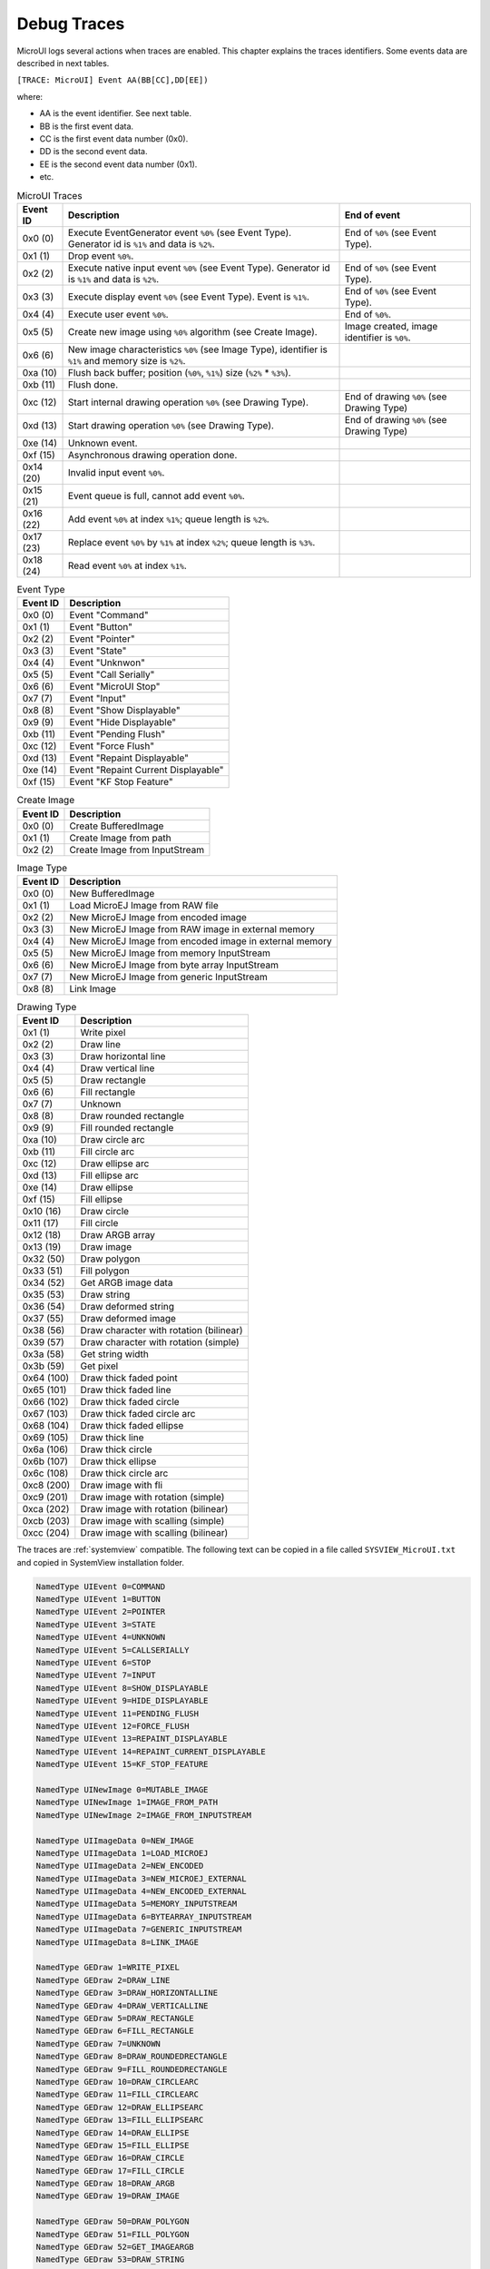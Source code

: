 .. _microui_traces:

Debug Traces
=============

MicroUI logs several actions when traces are enabled. This chapter explains the traces identifiers. Some events data are described in next tables.

``[TRACE: MicroUI] Event AA(BB[CC],DD[EE])``

where:

- AA is the event identifier. See next table.
- BB is the first event data.
- CC is the first event data number (0x0).
- DD is the second event data.
- EE is the second event data number (0x1).
- etc.

.. table:: MicroUI Traces

   +-------------+-------------------------------------------------------------------------------------------------------------------+-----------------------------------------------+
   | Event ID    | Description                                                                                                       | End of event                                  |
   +=============+===================================================================================================================+===============================================+
   | 0x0 (0)     | Execute EventGenerator event ``%0%`` (see Event Type). Generator id is ``%1%`` and data is ``%2%``.               | End of ``%0%`` (see Event Type).              |
   +-------------+-------------------------------------------------------------------------------------------------------------------+-----------------------------------------------+
   | 0x1 (1)     | Drop event ``%0%``.                                                                                               |                                               |
   +-------------+-------------------------------------------------------------------------------------------------------------------+-----------------------------------------------+
   | 0x2 (2)     | Execute native input event ``%0%`` (see Event Type). Generator id is ``%1%`` and data is ``%2%``.                 | End of ``%0%`` (see Event Type).              |
   +-------------+-------------------------------------------------------------------------------------------------------------------+-----------------------------------------------+
   | 0x3 (3)     | Execute display event ``%0%`` (see Event Type). Event is ``%1%``.                                                 | End of ``%0%`` (see Event Type).              |
   +-------------+-------------------------------------------------------------------------------------------------------------------+-----------------------------------------------+
   | 0x4 (4)     | Execute user event ``%0%``.                                                                                       | End of ``%0%``.                               |
   +-------------+-------------------------------------------------------------------------------------------------------------------+-----------------------------------------------+
   | 0x5 (5)     | Create new image using ``%0%`` algorithm (see Create Image).                                                      | Image created, image identifier is ``%0%``.   |
   +-------------+-------------------------------------------------------------------------------------------------------------------+-----------------------------------------------+
   | 0x6 (6)     | New image characteristics ``%0%`` (see Image Type), identifier is ``%1%`` and memory size is ``%2%``.             |                                               |
   +-------------+-------------------------------------------------------------------------------------------------------------------+-----------------------------------------------+
   | 0xa (10)    | Flush back buffer; position (``%0%``, ``%1%``) size (``%2%`` * ``%3%``).                                          |                                               |
   +-------------+-------------------------------------------------------------------------------------------------------------------+-----------------------------------------------+
   | 0xb (11)    | Flush done.                                                                                                       |                                               |
   +-------------+-------------------------------------------------------------------------------------------------------------------+-----------------------------------------------+
   | 0xc (12)    | Start internal drawing operation ``%0%`` (see Drawing Type).                                                      | End of drawing ``%0%`` (see Drawing Type)     |
   +-------------+-------------------------------------------------------------------------------------------------------------------+-----------------------------------------------+
   | 0xd (13)    | Start drawing operation ``%0%`` (see Drawing Type).                                                               | End of drawing ``%0%`` (see Drawing Type)     |
   +-------------+-------------------------------------------------------------------------------------------------------------------+-----------------------------------------------+
   | 0xe (14)    | Unknown event.                                                                                                    |                                               |
   +-------------+-------------------------------------------------------------------------------------------------------------------+-----------------------------------------------+
   | 0xf (15)    | Asynchronous drawing operation done.                                                                              |                                               |
   +-------------+-------------------------------------------------------------------------------------------------------------------+-----------------------------------------------+
   | 0x14 (20)   | Invalid input event ``%0%``.                                                                                      |                                               |
   +-------------+-------------------------------------------------------------------------------------------------------------------+-----------------------------------------------+
   | 0x15 (21)   | Event queue is full, cannot add event ``%0%``.                                                                    |                                               |
   +-------------+-------------------------------------------------------------------------------------------------------------------+-----------------------------------------------+
   | 0x16 (22)   | Add event ``%0%`` at index ``%1%``; queue length is ``%2%``.                                                      |                                               |
   +-------------+-------------------------------------------------------------------------------------------------------------------+-----------------------------------------------+
   | 0x17 (23)   | Replace event ``%0%`` by ``%1%`` at index ``%2%``; queue length is ``%3%``.                                       |                                               |
   +-------------+-------------------------------------------------------------------------------------------------------------------+-----------------------------------------------+
   | 0x18 (24)   | Read event ``%0%`` at index ``%1%``.                                                                              |                                               |
   +-------------+-------------------------------------------------------------------------------------------------------------------+-----------------------------------------------+

.. table:: Event Type

   +-------------+----------------------------------------+
   | Event ID    | Description                            |
   +=============+========================================+
   | 0x0 (0)     | Event "Command"                        |
   +-------------+----------------------------------------+
   | 0x1 (1)     | Event "Button"                         |
   +-------------+----------------------------------------+
   | 0x2 (2)     | Event "Pointer"                        |
   +-------------+----------------------------------------+
   | 0x3 (3)     | Event "State"                          |
   +-------------+----------------------------------------+
   | 0x4 (4)     | Event "Unknwon"                        |
   +-------------+----------------------------------------+
   | 0x5 (5)     | Event "Call Serially"                  |
   +-------------+----------------------------------------+
   | 0x6 (6)     | Event "MicroUI Stop"                   |
   +-------------+----------------------------------------+
   | 0x7 (7)     | Event "Input"                          |
   +-------------+----------------------------------------+
   | 0x8 (8)     | Event "Show Displayable"               |
   +-------------+----------------------------------------+
   | 0x9 (9)     | Event "Hide Displayable"               |
   +-------------+----------------------------------------+
   | 0xb (11)    | Event "Pending Flush"                  |
   +-------------+----------------------------------------+
   | 0xc (12)    | Event "Force Flush"                    |
   +-------------+----------------------------------------+
   | 0xd (13)    | Event "Repaint Displayable"            |
   +-------------+----------------------------------------+
   | 0xe (14)    | Event "Repaint Current Displayable"    |
   +-------------+----------------------------------------+
   | 0xf (15)    | Event "KF Stop Feature"                |
   +-------------+----------------------------------------+

   
.. table:: Create Image

   +-------------+----------------------------------------+
   | Event ID    | Description                            |
   +=============+========================================+
   | 0x0 (0)     | Create BufferedImage                   |
   +-------------+----------------------------------------+
   | 0x1 (1)     | Create Image from path                 |
   +-------------+----------------------------------------+
   | 0x2 (2)     | Create Image from InputStream          |
   +-------------+----------------------------------------+

.. table:: Image Type

   +-------------+----------------------------------------------------------------+
   | Event ID    | Description                                                    |
   +=============+================================================================+
   | 0x0 (0)     | New BufferedImage                                              |
   +-------------+----------------------------------------------------------------+
   | 0x1 (1)     | Load MicroEJ Image from RAW file                               |
   +-------------+----------------------------------------------------------------+
   | 0x2 (2)     | New MicroEJ Image from encoded image                           |
   +-------------+----------------------------------------------------------------+
   | 0x3 (3)     | New MicroEJ Image from RAW image in external memory            |
   +-------------+----------------------------------------------------------------+
   | 0x4 (4)     | New MicroEJ Image from encoded image in external memory        |
   +-------------+----------------------------------------------------------------+
   | 0x5 (5)     | New MicroEJ Image from memory InputStream                      |
   +-------------+----------------------------------------------------------------+
   | 0x6 (6)     | New MicroEJ Image from byte array InputStream                  |
   +-------------+----------------------------------------------------------------+
   | 0x7 (7)     | New MicroEJ Image from generic InputStream                     |
   +-------------+----------------------------------------------------------------+
   | 0x8 (8)     | Link Image                                                     |
   +-------------+----------------------------------------------------------------+

.. table:: Drawing Type

   +-------------+--------------------------------------------+
   | Event ID    | Description                                |
   +=============+============================================+
   | 0x1 (1)     | Write pixel                                |
   +-------------+--------------------------------------------+
   | 0x2 (2)     | Draw line                                  |
   +-------------+--------------------------------------------+
   | 0x3 (3)     | Draw horizontal line                       |
   +-------------+--------------------------------------------+
   | 0x4 (4)     | Draw vertical line                         |
   +-------------+--------------------------------------------+
   | 0x5 (5)     | Draw rectangle                             |
   +-------------+--------------------------------------------+
   | 0x6 (6)     | Fill rectangle                             |
   +-------------+--------------------------------------------+
   | 0x7 (7)     | Unknown                                    |
   +-------------+--------------------------------------------+
   | 0x8 (8)     | Draw rounded rectangle                     |
   +-------------+--------------------------------------------+
   | 0x9 (9)     | Fill rounded rectangle                     |
   +-------------+--------------------------------------------+
   | 0xa (10)    | Draw circle arc                            |
   +-------------+--------------------------------------------+
   | 0xb (11)    | Fill circle arc                            |
   +-------------+--------------------------------------------+
   | 0xc (12)    | Draw ellipse arc                           |
   +-------------+--------------------------------------------+
   | 0xd (13)    | Fill ellipse arc                           |
   +-------------+--------------------------------------------+
   | 0xe (14)    | Draw ellipse                               |
   +-------------+--------------------------------------------+
   | 0xf (15)    | Fill ellipse                               |
   +-------------+--------------------------------------------+
   | 0x10 (16)   | Draw circle                                |
   +-------------+--------------------------------------------+
   | 0x11 (17)   | Fill circle                                |
   +-------------+--------------------------------------------+
   | 0x12 (18)   | Draw ARGB array                            |
   +-------------+--------------------------------------------+
   | 0x13 (19)   | Draw image                                 |
   +-------------+--------------------------------------------+
   | 0x32 (50)   | Draw polygon                               |
   +-------------+--------------------------------------------+
   | 0x33 (51)   | Fill polygon                               |
   +-------------+--------------------------------------------+
   | 0x34 (52)   | Get ARGB image data                        |
   +-------------+--------------------------------------------+
   | 0x35 (53)   | Draw string                                |
   +-------------+--------------------------------------------+
   | 0x36 (54)   | Draw deformed string                       |
   +-------------+--------------------------------------------+
   | 0x37 (55)   | Draw deformed image                        |
   +-------------+--------------------------------------------+
   | 0x38 (56)   | Draw character with rotation (bilinear)    |
   +-------------+--------------------------------------------+
   | 0x39 (57)   | Draw character with rotation (simple)      |
   +-------------+--------------------------------------------+
   | 0x3a (58)   | Get string width                           |
   +-------------+--------------------------------------------+
   | 0x3b (59)   | Get pixel                                  |
   +-------------+--------------------------------------------+
   | 0x64 (100)  | Draw thick faded point                     |
   +-------------+--------------------------------------------+
   | 0x65 (101)  | Draw thick faded line                      |
   +-------------+--------------------------------------------+
   | 0x66 (102)  | Draw thick faded circle                    |
   +-------------+--------------------------------------------+
   | 0x67 (103)  | Draw thick faded circle arc                |
   +-------------+--------------------------------------------+
   | 0x68 (104)  | Draw thick faded ellipse                   |
   +-------------+--------------------------------------------+
   | 0x69 (105)  | Draw thick line                            |
   +-------------+--------------------------------------------+
   | 0x6a (106)  | Draw thick circle                          |
   +-------------+--------------------------------------------+
   | 0x6b (107)  | Draw thick ellipse                         |
   +-------------+--------------------------------------------+
   | 0x6c (108)  | Draw thick circle arc                      |
   +-------------+--------------------------------------------+
   | 0xc8 (200)  | Draw image with fli                        |
   +-------------+--------------------------------------------+
   | 0xc9 (201)  | Draw image with rotation (simple)          |
   +-------------+--------------------------------------------+
   | 0xca (202)  | Draw image with rotation (bilinear)        |
   +-------------+--------------------------------------------+
   | 0xcb (203)  | Draw image with scalling (simple)          |
   +-------------+--------------------------------------------+
   | 0xcc (204)  | Draw image with scalling (bilinear)        |
   +-------------+--------------------------------------------+

The traces are :ref:`systemview` compatible. The following text can be copied in a file called ``SYSVIEW_MicroUI.txt`` and copied in SystemView installation folder.

.. code-block::

   NamedType UIEvent 0=COMMAND
   NamedType UIEvent 1=BUTTON
   NamedType UIEvent 2=POINTER
   NamedType UIEvent 3=STATE
   NamedType UIEvent 4=UNKNOWN
   NamedType UIEvent 5=CALLSERIALLY
   NamedType UIEvent 6=STOP
   NamedType UIEvent 7=INPUT
   NamedType UIEvent 8=SHOW_DISPLAYABLE
   NamedType UIEvent 9=HIDE_DISPLAYABLE
   NamedType UIEvent 11=PENDING_FLUSH
   NamedType UIEvent 12=FORCE_FLUSH
   NamedType UIEvent 13=REPAINT_DISPLAYABLE
   NamedType UIEvent 14=REPAINT_CURRENT_DISPLAYABLE
   NamedType UIEvent 15=KF_STOP_FEATURE

   NamedType UINewImage 0=MUTABLE_IMAGE
   NamedType UINewImage 1=IMAGE_FROM_PATH
   NamedType UINewImage 2=IMAGE_FROM_INPUTSTREAM

   NamedType UIImageData 0=NEW_IMAGE
   NamedType UIImageData 1=LOAD_MICROEJ
   NamedType UIImageData 2=NEW_ENCODED
   NamedType UIImageData 3=NEW_MICROEJ_EXTERNAL
   NamedType UIImageData 4=NEW_ENCODED_EXTERNAL
   NamedType UIImageData 5=MEMORY_INPUTSTREAM
   NamedType UIImageData 6=BYTEARRAY_INPUTSTREAM
   NamedType UIImageData 7=GENERIC_INPUTSTREAM
   NamedType UIImageData 8=LINK_IMAGE

   NamedType GEDraw 1=WRITE_PIXEL
   NamedType GEDraw 2=DRAW_LINE
   NamedType GEDraw 3=DRAW_HORIZONTALLINE
   NamedType GEDraw 4=DRAW_VERTICALLINE
   NamedType GEDraw 5=DRAW_RECTANGLE
   NamedType GEDraw 6=FILL_RECTANGLE
   NamedType GEDraw 7=UNKNOWN
   NamedType GEDraw 8=DRAW_ROUNDEDRECTANGLE
   NamedType GEDraw 9=FILL_ROUNDEDRECTANGLE
   NamedType GEDraw 10=DRAW_CIRCLEARC
   NamedType GEDraw 11=FILL_CIRCLEARC
   NamedType GEDraw 12=DRAW_ELLIPSEARC
   NamedType GEDraw 13=FILL_ELLIPSEARC
   NamedType GEDraw 14=DRAW_ELLIPSE
   NamedType GEDraw 15=FILL_ELLIPSE
   NamedType GEDraw 16=DRAW_CIRCLE
   NamedType GEDraw 17=FILL_CIRCLE
   NamedType GEDraw 18=DRAW_ARGB
   NamedType GEDraw 19=DRAW_IMAGE

   NamedType GEDraw 50=DRAW_POLYGON
   NamedType GEDraw 51=FILL_POLYGON
   NamedType GEDraw 52=GET_IMAGEARGB
   NamedType GEDraw 53=DRAW_STRING
   NamedType GEDraw 54=DRAW_DEFORMED_STRING
   NamedType GEDraw 55=DRAW_IMAGE_DEFORMED
   NamedType GEDraw 56=DRAW_CHAR_ROTATION_BILINEAR
   NamedType GEDraw 57=DRAW_CHAR_ROTATION_SIMPLE
   NamedType GEDraw 58=STRING_WIDTH
   NamedType GEDraw 59=GET_PIXEL

   NamedType GEDraw 100=DRAW_THICKFADEDPOINT
   NamedType GEDraw 101=DRAW_THICKFADEDLINE
   NamedType GEDraw 102=DRAW_THICKFADEDCIRCLE
   NamedType GEDraw 103=DRAW_THICKFADEDCIRCLEARC
   NamedType GEDraw 104=DRAW_THICKFADEDELLIPSE
   NamedType GEDraw 105=DRAW_THICKLINE
   NamedType GEDraw 106=DRAW_THICKCIRCLE
   NamedType GEDraw 107=DRAW_THICKELLIPSE
   NamedType GEDraw 108=DRAW_THICKCIRCLEARC

   NamedType GEDraw 200=DRAW_FLIPPEDIMAGE
   NamedType GEDraw 201=DRAW_ROTATEDIMAGENEARESTNEIGHBOR
   NamedType GEDraw 202=DRAW_ROTATEDIMAGEBILINEAR
   NamedType GEDraw 203=DRAW_SCALEDIMAGENEARESTNEIGHBOR
   NamedType GEDraw 204=DRAW_SCALEDIMAGEBILINEAR

   #
   # MicroUI
   #
   0        UI_EGEvent    		(MicroUI) Execute EventGenerator event %UIEvent (generatorID = %u, data = %p)   | (MicroUI) EventGenerator event %UIEvent done
   1        UI_DROPEvent    	(MicroUI) Drop event %p
   2        UI_InputEvent    	(MicroUI) Execute native input event %UIEvent (generatorID = %u, event = %p)    | (MicroUI) Native input event %UIEvent done
   3        UI_DisplayEvent    (MicroUI) Execute display event %UIEvent (event = %p)                 			| (MicroUI) Display event %UIEvent done
   4        UI_UserEvent    	(MicroUI) Execute user event %p				                        			| (MicroUI) User event %p done
   5        UI_OpenImage       (MicroUI) Create %UINewImage                                        			| (MicroUI) Image created; id = %p
   6        UI_ImageData       (MicroUI) %UINewImage ( %UIImageData ): id = %p; size = %d*%d

   #
   # MicroUI Graphics Engine
   #
   10       GE_FlushStart      (MicroUI GraphicalEngine) Flush back buffer (%u,%u) (%u*%u)
   11       GE_FlushDone       (MicroUI GraphicalEngine) Flush done
   12       GE_DrawInternal    (MicroUI GraphicalEngine) Drawing operation %GEDraw                   | (MicroUI GraphicalEngine) Drawing operation %GEDraw done
   13       GE_Draw            (MicroUI GraphicalEngine) Drawing operation %GEDraw                   | (MicroUI GraphicalEngine) Drawing operation %GEDraw done
   14       GE_Unknown			(MicroUI GraphicalEngine) Unknown event	
   15       GE_GPUDrawDone     (MicroUI GraphicalEngine) Asynchronous drawing operation done

   #
   # MicroUI Input Engine
   #
   20       IE_InvalidEvent    (MicroUI Input Engine) Invalid event: %p
   21       IE_QueueFull       (MicroUI Input Engine) Queue full, cannot add event %p
   22       IE_AddEvent        (MicroUI Input Engine) Add event %p (index = %u / queue length = %u)
   23       IE_ReplaceEvent    (MicroUI Input Engine) Replace event %p by %p (index = %u / queue length = %u)
   24       IE_ReadEvent       (MicroUI Input Engine) Read event %p (index %u)

..
   | Copyright 2008-2020, MicroEJ Corp. Content in this space is free 
   for read and redistribute. Except if otherwise stated, modification 
   is subject to MicroEJ Corp prior approval.
   | MicroEJ is a trademark of MicroEJ Corp. All other trademarks and 
   copyrights are the property of their respective owners.
